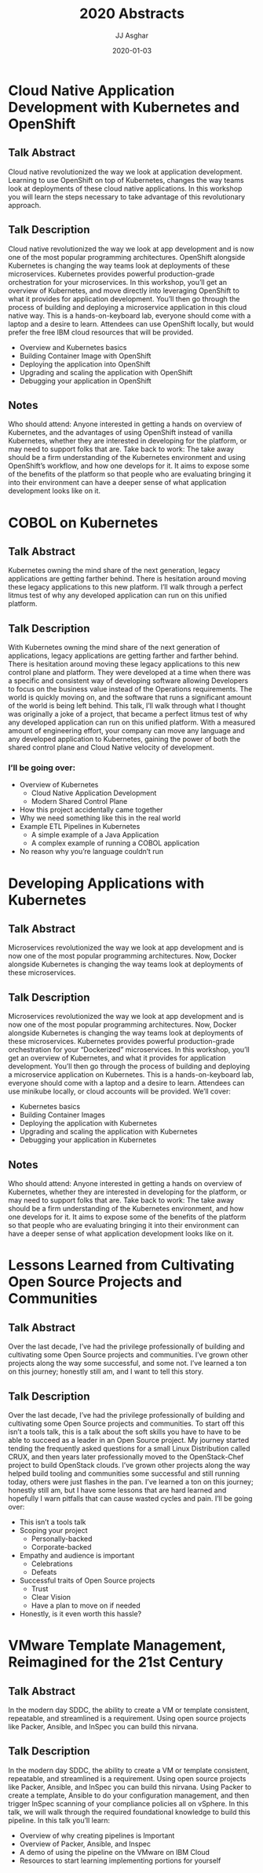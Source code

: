 #+TITLE:       2020 Abstracts
#+AUTHOR:      JJ Asghar
#+DATE:        2020-01-03
#+EMAIL:       jjasghar@gmail.com

* Cloud Native Application Development with Kubernetes and OpenShift
** Talk Abstract
Cloud native revolutionized the way we look at application development. Learning to use OpenShift on top of Kubernetes, changes the way teams look at deployments of these cloud native applications. In this workshop you will learn the steps necessary to take advantage of this revolutionary approach.
** Talk Description
Cloud native revolutionized the way we look at app development and is now one of the most popular programming architectures. OpenShift alongside Kubernetes is changing the way teams look at deployments of these microservices. Kubernetes provides powerful production-grade orchestration for your microservices. In this workshop, you’ll get an overview of Kubernetes, and move directly into leveraging OpenShift to what it provides for application development. You’ll then go through the process of building and deploying a microservice application in this cloud native way. This is a hands-on-keyboard lab, everyone should come with a laptop and a desire to learn. Attendees can use OpenShift locally, but would prefer the free IBM cloud resources that will be provided.
- Overview and Kubernetes basics
- Building Container Image with OpenShift
- Deploying the application into OpenShift
- Upgrading and scaling the application with OpenShift
- Debugging your application in OpenShift
** Notes
Who should attend: Anyone interested in getting a hands on overview of Kubernetes, and the advantages of using OpenShift instead of vanilla Kubernetes, whether they are interested in developing for the platform, or may need to support folks that are.
Take back to work: The take away should be a firm understanding of the Kubernetes environment and using OpenShift’s workflow, and how one develops for it. It aims to expose some of the benefits of the platform so that people who are evaluating bringing it into their environment can have a deeper sense of what application development looks like on it.
* COBOL on Kubernetes
** Talk Abstract
Kubernetes owning the mind share of the next generation, legacy applications are getting farther behind. There is hesitation around moving these legacy applications to this new platform. I’ll walk through a perfect litmus test of why any developed application can run on this unified platform.
** Talk Description
With Kubernetes owning the mind share of the next generation of applications, legacy applications are getting farther and farther behind. There is hesitation around moving these legacy applications to this new control plane and platform. They were developed at a time when there was a specific and consistent way of developing software allowing Developers to focus on the business value instead of the Operations requirements. The world is quickly moving on, and the software that runs a significant amount of the world is being left behind. This talk, I’ll walk through what I thought was originally a joke of a project, that became a perfect litmus test of why any developed application can run on this unified platform. With a measured amount of engineering effort, your company can move any language and any developed application to Kubernetes, gaining the power of both the shared control plane and Cloud Native velocity of development.
*** I’ll be going over:
- Overview of Kubernetes
  - Cloud Native Application Development
  - Modern Shared Control Plane
- How this project accidentally came together
- Why we need something like this in the real world
- Example ETL Pipelines in Kubernetes
  - A simple example of a Java Application
  - A complex example of running a COBOL application
- No reason why you’re language couldn’t run
* Developing Applications with Kubernetes
** Talk Abstract
Microservices revolutionized the way we look at app development and is now one of the most popular programming architectures. Now, Docker alongside Kubernetes is changing the way teams look at deployments of these microservices.
** Talk Description
Microservices revolutionized the way we look at app development and is now one of the most popular programming architectures. Now, Docker alongside Kubernetes is changing the way teams look at deployments of these microservices. Kubernetes provides powerful production-grade orchestration for your “Dockerized” microservices.
In this workshop, you’ll get an overview of Kubernetes, and what it provides for application development. You’ll then go through the process of building and deploying a microservice application on Kubernetes.
This is a hands-on-keyboard lab, everyone should come with a laptop and a desire to learn. Attendees can use minikube locally, or cloud accounts will be provided. We’ll cover:

- Kubernetes basics
- Building Container Images
- Deploying the application with Kubernetes
- Upgrading and scaling the application with Kubernetes
- Debugging your application in Kubernetes
** Notes
Who should attend: Anyone interested in getting a hands on overview of Kubernetes, whether they are interested in developing for the platform, or may need to support folks that are.
Take back to work: The take away should be a firm understanding of the Kubernetes environment, and how one develops for it. It aims to expose some of the benefits of the platform so that people who are evaluating bringing it into their environment can have a deeper sense of what application development looks like on it.

* Lessons Learned from Cultivating Open Source Projects and Communities
** Talk Abstract
Over the last decade, I’ve had the privilege professionally of building and cultivating some Open Source projects and communities. I’ve grown other projects along the way some successful, and some not. I’ve learned a ton on this journey; honestly still am, and I want to tell this story.
** Talk Description
Over the last decade, I’ve had the privilege professionally of building and cultivating some Open Source projects and communities. To start off this isn’t a tools talk, this is a talk about the soft skills you have to have to be able to succeed as a leader in an Open Source project. My journey started tending the frequently asked questions for a small Linux Distribution called CRUX, and then years later professionally moved to the OpenStack-Chef project to build OpenStack clouds. I’ve grown other projects along the way helped build tooling and communities some successful and still running today, others were just flashes in the pan.  I’ve learned a ton on this journey; honestly still am, but I have some lessons that are hard learned and hopefully I warn pitfalls that can cause wasted cycles and pain.
I’ll be going over:

- This isn’t a tools talk
- Scoping your project
  - Personally-backed
  - Corporate-backed
- Empathy and audience is important
  - Celebrations
  - Defeats
- Successful traits of Open Source projects
  - Trust
  - Clear Vision
  - Have a plan to move on if needed
- Honestly, is it even worth this hassle?
* VMware Template Management, Reimagined for the 21st Century
** Talk Abstract
In the modern day SDDC, the ability to create a VM or template consistent, repeatable, and streamlined is a requirement. Using open source projects like Packer, Ansible, and InSpec you can build this nirvana.
** Talk Description
In the modern day SDDC, the ability to create a VM or template consistent, repeatable, and streamlined is a requirement. Using open source projects like Packer, Ansible, and InSpec you can build this nirvana. Using Packer to create a template, Ansible to do your configuration management, and then trigger InSpec scanning of your compliance policies all on vSphere. In this talk, we will walk through the required foundational knowledge to build this pipeline. In this talk you’ll learn:

- Overview of why creating pipelines is Important
- Overview of Packer, Ansible, and Inspec
- A demo of using the pipeline on the VMware on IBM Cloud
-  Resources to start learning implementing portions for yourself
